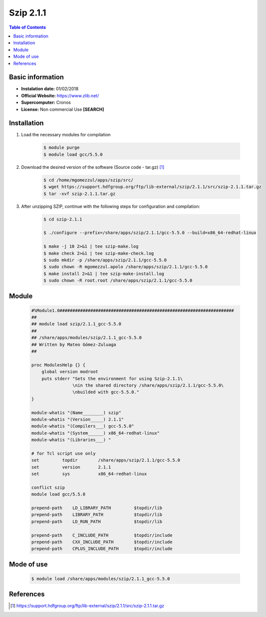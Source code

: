 .. _Szip-2.1.1:

Szip 2.1.1
==========

.. contents:: Table of Contents


Basic information
-----------------

- **Instalation date:** 01/02/2018
- **Official Website:** https://www.zlib.net/
- **Supercomputer:** Cronos
- **License:** Non commercial Use **[SEARCH]**


Installation
------------

1. Load the necessary modules for compilation

    .. code-block:: bash

        $ module purge
        $ module load gcc/5.5.0

2. Download the desired version of the software (Source code - tar.gz) [1]_

    .. code-block:: bash

        $ cd /home/mgomezzul/apps/szip/src/
        $ wget https://support.hdfgroup.org/ftp/lib-external/szip/2.1.1/src/szip-2.1.1.tar.gz
        $ tar -xvf szip-2.1.1.tar.gz

3. After unzipping SZIP, continue with the following steps for configuration and compilation:

    .. code-block:: bash

        $ cd szip-2.1.1

        $ ./configure --prefix=/share/apps/szip/2.1.1/gcc-5.5.0 --build=x86_64-redhat-linux

        $ make -j 10 2>&1 | tee szip-make.log
        $ make check 2>&1 | tee szip-make-check.log
        $ sudo mkdir -p /share/apps/szip/2.1.1/gcc-5.5.0
        $ sudo chown -R mgomezzul.apolo /share/apps/szip/2.1.1/gcc-5.5.0
        $ make install 2>&1 | tee szip-make-install.log
        $ sudo chown -R root.root /share/apps/szip/2.1.1/gcc-5.5.0

Module
------

    .. code-block:: tcl

        #%Module1.0####################################################################
        ##
        ## module load szip/2.1.1_gcc-5.5.0
        ##
        ## /share/apps/modules/szip/2.1.1_gcc-5.5.0
        ## Written by Mateo Gómez-Zuluaga
        ##

        proc ModulesHelp {} {
            global version modroot
            puts stderr "Sets the environment for using Szip-2.1.1\
                        \nin the shared directory /share/apps/szip/2.1.1/gcc-5.5.0\
                        \nbuilded with gcc-5.5.0."
        }

        module-whatis "(Name________) szip"
        module-whatis "(Version_____) 2.1.1"
        module-whatis "(Compilers___) gcc-5.5.0"
        module-whatis "(System______) x86_64-redhat-linux"
        module-whatis "(Libraries___) "

        # for Tcl script use only
        set         topdir        /share/apps/szip/2.1.1/gcc-5.5.0
        set         version       2.1.1
        set         sys           x86_64-redhat-linux

        conflict szip
        module load gcc/5.5.0

        prepend-path    LD_LIBRARY_PATH         $topdir/lib
        prepend-path    LIBRARY_PATH            $topdir/lib
        prepend-path    LD_RUN_PATH             $topdir/lib

        prepend-path    C_INCLUDE_PATH          $topdir/include
        prepend-path    CXX_INCLUDE_PATH        $topdir/include
        prepend-path    CPLUS_INCLUDE_PATH      $topdir/include


Mode of use
-----------

    .. code-block:: bash

        $ module load /share/apps/modules/szip/2.1.1_gcc-5.5.0

References
----------

.. [1] https://support.hdfgroup.org/ftp/lib-external/szip/2.1.1/src/szip-2.1.1.tar.gz

